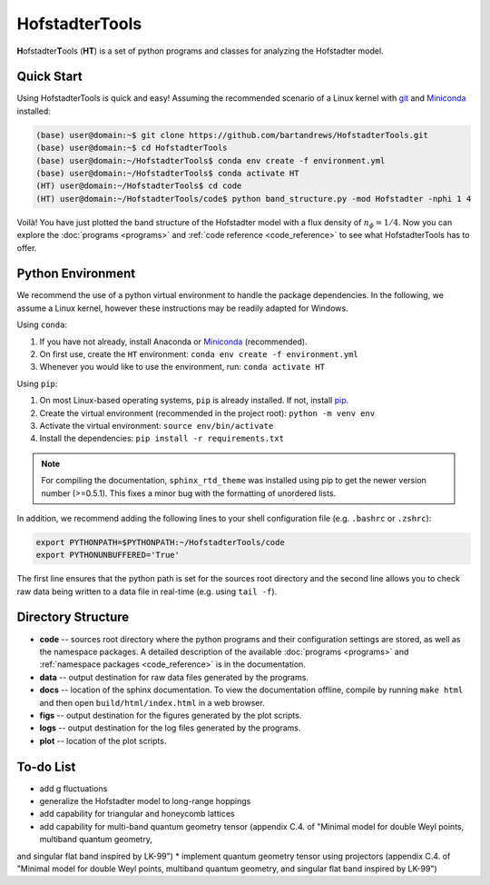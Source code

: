 HofstadterTools
===============

**H**\ ofstadter\ **T**\ ools (\ **HT**) is a set of python programs and classes for analyzing the Hofstadter model.

Quick Start
-----------

Using HofstadterTools is quick and easy! Assuming the recommended scenario of a Linux kernel with `git <https://git-scm.com/book/en/v2/Getting-Started-Installing-Git>`__ and `Miniconda <https://docs.conda.io/en/latest/miniconda.html>`__ installed:

.. code:: console

		(base) user@domain:~$ git clone https://github.com/bartandrews/HofstadterTools.git
		(base) user@domain:~$ cd HofstadterTools
		(base) user@domain:~/HofstadterTools$ conda env create -f environment.yml
		(base) user@domain:~/HofstadterTools$ conda activate HT
		(HT) user@domain:~/HofstadterTools$ cd code
		(HT) user@domain:~/HofstadterTools/code$ python band_structure.py -mod Hofstadter -nphi 1 4

Voilà! You have just plotted the band structure of the Hofstadter model with a flux density of :math:`n_\phi=1/4`. Now you can explore the :doc:`programs <programs>` and :ref:`code reference <code_reference>` to see what HofstadterTools has to offer.

Python Environment
------------------

We recommend the use of a python virtual environment to handle the package dependencies. In the following, we assume a Linux kernel, however these instructions may be readily adapted for Windows.

Using ``conda``:

1) If you have not already, install Anaconda or `Miniconda <https://docs.conda.io/en/latest/miniconda.html>`__ (recommended).
2) On first use, create the ``HT`` environment: ``conda env create -f environment.yml``
3) Whenever you would like to use the environment, run: ``conda activate HT``

Using ``pip``:

1) On most Linux-based operating systems, ``pip`` is already installed. If not, install `pip <https://packaging.python.org/en/latest/guides/installing-using-pip-and-virtual-environments/#installing-pip>`__.
2) Create the virtual environment (recommended in the project root): ``python -m venv env``
3) Activate the virtual environment: ``source env/bin/activate``
4) Install the dependencies: ``pip install -r requirements.txt``

.. note::

		For compiling the documentation, ``sphinx_rtd_theme`` was installed using pip to get the newer version number (>=0.5.1). This fixes a minor bug with the formatting of unordered lists.

In addition, we recommend adding the following lines to your shell configuration file (e.g. ``.bashrc`` or ``.zshrc``):

.. code:: shell

		export PYTHONPATH=$PYTHONPATH:~/HofstadterTools/code
		export PYTHONUNBUFFERED='True'

The first line ensures that the python path is set for the sources root directory and the second line allows you to check raw data being written to a data file in real-time (e.g. using ``tail -f``).

Directory Structure
-------------------

* **code** -- sources root directory where the python programs and their configuration settings are stored, as well as the namespace packages. A detailed description of the available :doc:`programs <programs>` and :ref:`namespace packages <code_reference>` is in the documentation.

* **data** -- output destination for raw data files generated by the programs.

* **docs** -- location of the sphinx documentation. To view the documentation offline, compile by running ``make html`` and then open ``build/html/index.html`` in a web browser.

* **figs** -- output destination for the figures generated by the plot scripts.

* **logs** -- output destination for the log files generated by the programs.

* **plot** -- location of the plot scripts.

To-do List
----------

* add g fluctuations

* generalize the Hofstadter model to long-range hoppings
* add capability for triangular and honeycomb lattices

* add capability for multi-band quantum geometry tensor (appendix C.4. of "Minimal model for double Weyl points, multiband quantum geometry,
and singular flat band inspired by LK-99")
* implement quantum geometry tensor using projectors (appendix C.4. of "Minimal model for double Weyl points, multiband quantum geometry,
and singular flat band inspired by LK-99")
